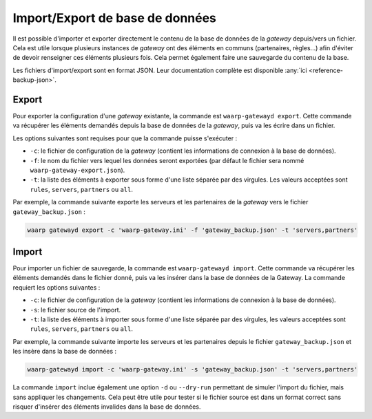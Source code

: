################################
Import/Export de base de données
################################

Il est possible d'importer et exporter directement le contenu de la base de
données de la *gateway* depuis/vers un fichier. Cela est utile lorsque plusieurs
instances de *gateway* ont des éléments en communs (partenaires, règles...) afin
d'éviter de devoir renseigner ces éléments plusieurs fois. Cela permet également
faire une sauvegarde du contenu de la base.

Les fichiers d'import/export sont en format JSON. Leur documentation complète
est disponible :any:`ici <reference-backup-json>`.

Export
======

Pour exporter la configuration d'une *gateway* existante, la commande est
``waarp-gatewayd export``. Cette commande va récupérer les éléments demandés
depuis la base de données de la *gateway*, puis va les écrire dans un fichier.

Les options suivantes sont requises pour que la commande puisse s'exécuter :

- ``-c``: le fichier de configuration de la *gateway* (contient les informations
  de connexion à la base de données).
- ``-f``: le nom du fichier vers lequel les données seront exportées (par défaut
  le fichier sera nommé ``waarp-gateway-export.json``).
- ``-t``: la liste des éléments à exporter sous forme d'une liste séparée par
  des virgules. Les valeurs acceptées sont ``rules``, ``servers``, ``partners``
  ou ``all``.

Par exemple, la commande suivante exporte les serveurs et les partenaires de la
*gateway* vers le fichier ``gateway_backup.json`` :

.. code-block:: shell

   waarp gatewayd export -c 'waarp-gateway.ini' -f 'gateway_backup.json' -t 'servers,partners'


Import
======

Pour importer un fichier de sauvegarde, la commande est ``waarp-gatewayd import``.
Cette commande va récupérer les éléments demandés dans le fichier donné, puis va
les insérer dans la base de données de la Gateway.
La commande requiert les options suivantes :

- ``-c``: le fichier de configuration de la *gateway* (contient les informations
  de connexion à la base de données).
- ``-s``: le fichier source de l'import.
- ``-t``: la liste des éléments à importer sous forme d'une liste séparée par
  des virgules, les valeurs acceptées sont ``rules``, ``servers``, ``partners``
  ou ``all``.

Par exemple, la commande suivante importe les serveurs et les partenaires depuis
le fichier ``gateway_backup.json`` et les insère dans la base de données :

.. code-block:: shell

   waarp-gatewayd import -c 'waarp-gateway.ini' -s 'gateway_backup.json' -t 'servers,partners'


La commande ``import`` inclue également une option ``-d`` ou ``--dry-run``
permettant de simuler l'import du fichier, mais sans appliquer les changements.
Cela peut être utile pour tester si le fichier source est dans un format correct
sans risquer d'insérer des éléments invalides dans la base de données.
